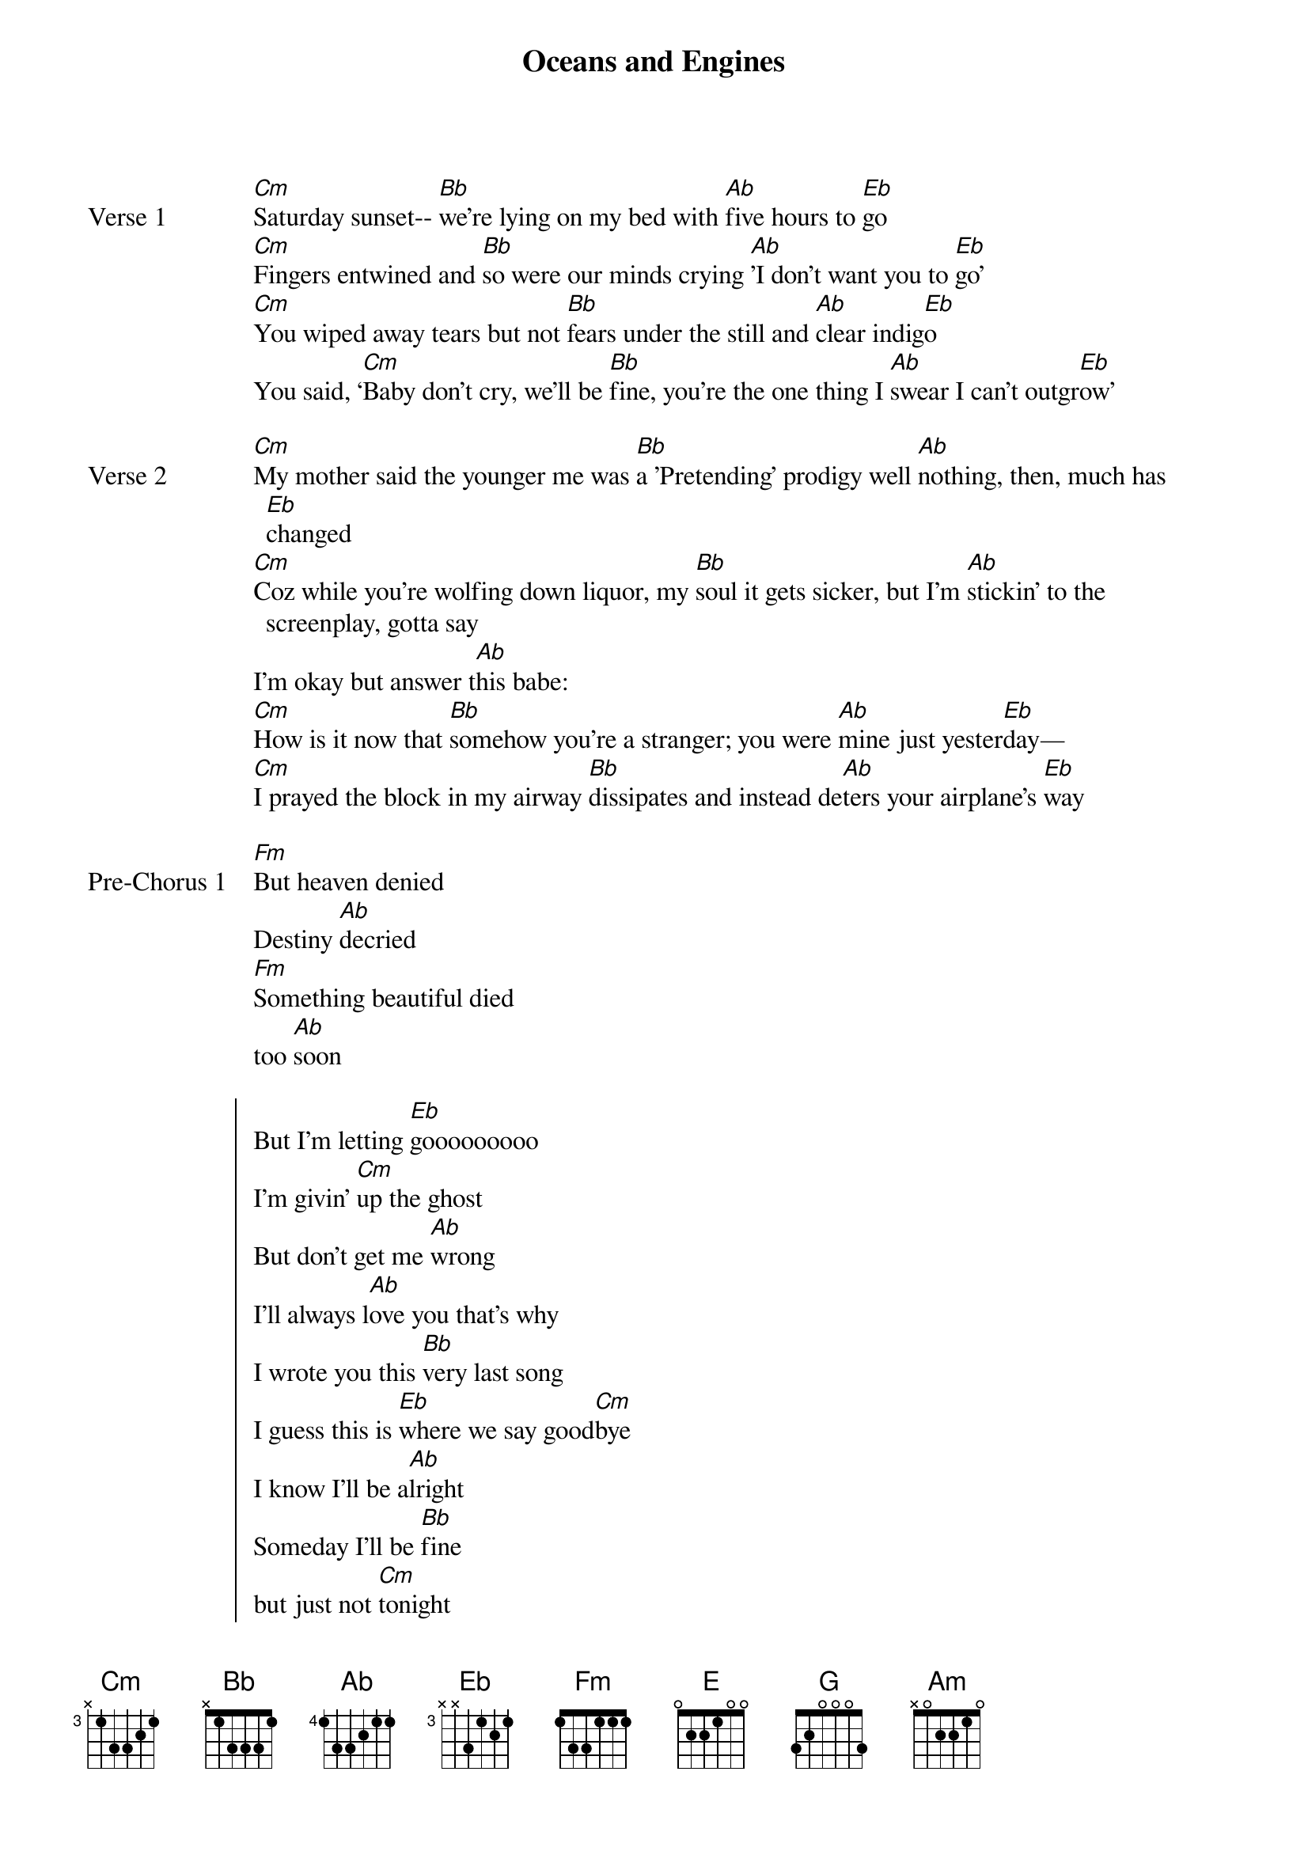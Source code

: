 {title: Oceans and Engines}
{artist: NIKI}
{key: Eb}
{capo: None}
{tempo: N/A}
# https://tabs.ultimate-guitar.com/tab/niki-nicole-zefanya/oceans-and-engines-chords-2940812

{start_of_verse: Verse 1}
[Cm]Saturday sunset-- [Bb]we’re lying on my bed with [Ab]five hours to [Eb]go
[Cm]Fingers entwined and [Bb]so were our minds crying [Ab]'I don’t want you to [Eb]go'
[Cm]You wiped away tears but not [Bb]fears under the still and [Ab]clear indig[Eb]o
You said, ‘[Cm]Baby don’t cry, we’ll be [Bb]fine, you’re the one thing I [Ab]swear I can’t outgr[Eb]ow’
{end_of_verse}

{start_of_verse: Verse 2}
[Cm]My mother said the younger me was [Bb]a 'Pretending' prodigy well [Ab]nothing, then, much has [Eb]changed
[Cm]Coz while you’re wolfing down liquor, my [Bb]soul it gets sicker, but I’m [Ab]stickin' to the screenplay, gotta say
I’m okay but answer t[Ab]his babe:
[Cm]How is it now that [Bb]somehow you’re a stranger; you were [Ab]mine just yester[Eb]day—
[Cm]I prayed the block in my airway [Bb]dissipates and instead de[Ab]ters your airplane’s [Eb]way
{end_of_verse}

{start_of_bridge: Pre-Chorus 1}
[Fm]But heaven denied
Destiny [Ab]decried
[Fm]Something beautiful died
too [Ab]soon
{end_of_bridge}

{start_of_chorus}
But I’m letting [Eb]gooooooooo
I’m givin’ [Cm]up the ghost
But don’t get me [Ab]wrong
I’ll always l[Ab]ove you that’s why
I wrote you this [Bb]very last song
I guess this is [Eb]where we say good[Cm]bye
I know I’ll be a[Ab]lright
Someday I’ll be [Bb]fine
but just not [Cm]tonight
{end_of_chorus}

{start_of_verse: Verse 3}
[Cm]Plunging into all kinds [Bb]of diversions like blush [Ab]wine and sonorous soiree[Eb]s
But e[Cm]ven with gin and surg[Bb]in’ adrenaline I see you[Ab]’re all that can intoxica[Eb]te
[Cm]Oceans and Engines, you’re s[Bb]killed at infringin' on [Ab]great love affai[Eb]rs
'cause now my heart’s [Cm]home -- all I’ve [Bb]known -- is long gone and 10 tho[Ab]usand miles a[Eb]way
{end_of_verse}

{start_of_bridge: Pre-Chorus 2}
And I’m not [E]okay [G] [Ab] [Bb]
{end_of_bridge}

{start_of_chorus}
But I’m letting [Eb]gooooooooo
I’m givin’ [Cm]up the ghost
But don’t get me [Ab]wrong
I’ll always l[Ab]ove you that’s why
I wrote you this [Bb]very last song
I guess this is [Eb]where we say good[Cm]bye
I know I’ll be a[Ab]lright
N.C.
But just not-
{end_of_chorus}

{start_of_bridge}
[Cm]Tonight was the first time I stared into s[Bb]eas of beguiling sepia two y[Ab]ears ago [Eb]
and the [Eb]first time
[Cm]I learned real world superpowers lived in t[Bb]hree words and could revitalize my [Ab]frayin’ bones[Eb]
Now w[Eb]hat do you do when
Your [Cm]pillar crumbled down, you’ve lost all solid ground, both [Bb]dreams and demons drowned, and this void is all
you’ve found and [Ab]doubts light it aglo[Eb]w?
I have so many [Cm]questions
[Bb]But I’m pourin them into the ocean and I’m s[Ab]tarting up my engine
{end_of_bridge}

{start_of_chorus}
and I’m letting [Eb]go
I’m givin’ [Cm]up your ghost
It’s come to a [Ab]close
I marked the end with this last [Bb]song I wrote
{end_of_chorus}

{start_of_outro}
I’m letting [Eb]go
This is the [Cm]last falsetto
I’ll ever sing to y[Am]ou my g[Bb]reat, lost l[Eb]ove.
{end_of_outro}
